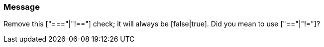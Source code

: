 === Message

Remove this ["==="|"!=="] check; it will always be [false|true]. Did you mean to use ["=="|"!="]?

